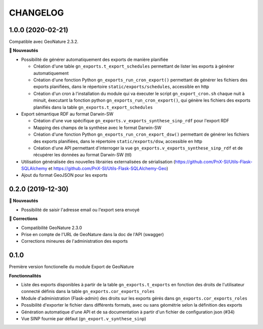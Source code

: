 =========
CHANGELOG
=========

1.0.0 (2020-02-21)
------------------

Compatible avec GeoNature 2.3.2.

**🚀 Nouveautés**

* Possibilité de générer automatiquement des exports de manière planifiée

  - Création d'une table ``gn_exports.t_export_schedules`` permettant de lister les exports à générer automatiquement
  - Création d'une fonction Python ``gn_exports_run_cron_export()`` permettant de générer les fichiers des exports planifiées, dans le répertoire ``static/exports/schedules``, accessible en http
  - Création d'un cron à l'installation du module qui va éxecuter le script ``gn_export_cron.sh`` chaque nuit à minuit, éxecutant la fonction python ``gn_exports_run_cron_export()``, qui génère les fichiers des exports planifiés dans la table ``gn_exports.t_export_schedules``

* Export sémantique RDF au format Darwin-SW

  - Création d'une vue spécifique ``gn_exports.v_exports_synthese_sinp_rdf`` pour l'export RDF
  - Mapping des champs de la synthèse avec le format Darwin-SW
  - Création d'une fonction Python ``gn_exports_run_cron_export_dsw()`` permettant de générer les fichiers des exports planifiées, dans le répertoire ``static/exports/dsw``, accessible en http
  - Création d'une API permettant d'interroger la vue ``gn_exports.v_exports_synthese_sinp_rdf`` et de récupérer les données au format Darwin-SW (ttl)

* Utilisation généralisée des nouvelles librairies externalisées de sérialisation (https://github.com/PnX-SI/Utils-Flask-SQLAlchemy et https://github.com/PnX-SI/Utils-Flask-SQLAlchemy-Geo)
* Ajout du format GeoJSON pour les exports

0.2.0 (2019-12-30)
------------------

**🚀 Nouveautés**

* Possibilité de saisir l'adresse email ou l'export sera envoyé

**🐛 Corrections**

* Compatibilité GeoNature 2.3.0
* Prise en compte de l'URL de GeoNature dans la doc de l'API (swagger)
* Corrections mineures de l'administration des exports

0.1.0
-----

Première version fonctionelle du module Export de GeoNature

**Fonctionnalités**

* Liste des exports disponibles à partir de la table ``gn_exports.t_exports`` en fonction des droits de l'utilisateur connecté définis dans la table ``gn_exports.cor_exports_roles``
* Module d'administration (Flask-admin) des droits sur les exports gérés dans ``gn_exports.cor_exports_roles``
* Possibilité d'exporter le fichier dans différents formats, avec ou sans géométrie selon la définition des exports
* Génération automatique d'une API et de sa documentation à partir d'un fichier de configuration json (#34)
* Vue SINP fournie par défaut (``gn_export.v_synthese_sinp``)
